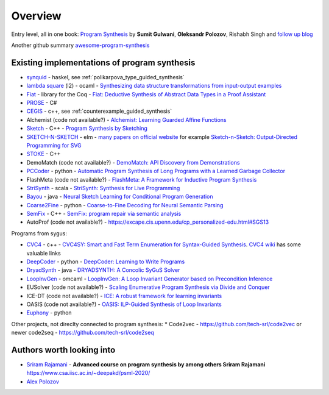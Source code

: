 Overview
========
.. _overview:

Entry level, all in one book: `Program Synthesis <https://rishabhmit.bitbucket.io/papers/program_synthesis_now.pdf>`_ by **Sumit Gulwani**, **Oleksandr Polozov**, Rishabh Singh and `follow up blog <https://alexpolozov.com/blog/program-synthesis-2018/>`_

Another github summary `awesome-program-synthesis <https://github.com/praveenkulkarni1996/awesome-program-synthesis>`_

Existing implementations of program synthesis
---------------------------------------------

* `synquid <https://bitbucket.org/nadiapolikarpova/synquid/src/default/src/Synquid/>`_ - haskel, see :ref:`polikarpova_type_guided_synthesis`
* `lambda square <https://github.com/jfeser/L2>`_ (l2) - ocaml - `Synthesizing data structure transformations from input-output examples <https://dl.acm.org/doi/10.1145/2737924.2737977>`_
* `Fiat <http://plv.csail.mit.edu/fiat/>`_ - library for the Coq - `Fiat: Deductive Synthesis of Abstract Data Types in a Proof Assistant <http://adam.chlipala.net/papers/FiatPOPL15/>`_
* `PROSE <https://github.com/microsoft/prose>`_ - C#
* `CEGIS <https://github.com/marcelwa/CEGIS>`_ - c++, see :ref:`counterexample_guided_synthesis`
* Alchemist (code not available?) - `Alchemist: Learning Guarded Affine Functions <https://link.springer.com/chapter/10.1007%2F978-3-319-21690-4_26>`_
* `Sketch <https://people.csail.mit.edu/asolar/>`_ - C++ - `Program Synthesis by Sketching <https://people.csail.mit.edu/asolar/papers/thesis.pdf>`_
* `SKETCH-N-SKETCH <https://github.com/ravichugh/sketch-n-sketch>`_ - elm - `many papers on official website <https://ravichugh.github.io/sketch-n-sketch/>`_ for example `Sketch-n-Sketch: Output-Directed Programming for SVG <https://arxiv.org/abs/1907.10699>`_
* `STOKE <https://github.com/StanfordPL/stoke>`_ - C++
* DemoMatch (code not available?) - `DemoMatch: API Discovery from Demonstrations <https://people.csail.mit.edu/asolar/papers/YessenovKS17.pdf>`_
* `PCCoder <https://github.com/amitz25/PCCoder>`_ - python - `Automatic Program Synthesis of Long Programs with a Learned Garbage Collector <https://arxiv.org/abs/1809.04682>`_
* FlashMeta (code not available?) - `FlashMeta:  A  Framework  for  Inductive  Program  Synthesis <https://www.microsoft.com/en-us/research/publication/flashmeta-framework-inductive-program-synthesis/>`_
* `StriSynth <https://github.com/MikaelMayer/StringSolver>`_ - scala - `StriSynth: Synthesis for Live Programming <http://www.cs.yale.edu/homes/piskac/papers/2015GulwaniETALStriSynth.pdf>`_
* `Bayou <https://github.com/capergroup/bayou>`_ - java - `Neural Sketch Learning for Conditional Program Generation <https://arxiv.org/abs/1703.05698>`_
* `Coarse2Fine <https://github.com/donglixp/coarse2fine>`_ - python - `Coarse-to-Fine Decoding for Neural Semantic Parsing <https://www.aclweb.org/anthology/P18-1068/>`_
* `SemFix <https://github.com/awpandey/SemFix>`_ - C++ - `SemFix: program repair via semantic analysis <https://www.comp.nus.edu.sg/~abhik/pdf/ICSE13-SEMFIX.pdf>`_
* AutoProf (code not available?) - `<https://excape.cis.upenn.edu/cp_personalized-edu.html#SGS13>`_

Programs from sygus:

* `CVC4 <https://cvc4.github.io>`_ - c++ - `CVC4SY: Smart and Fast Term Enumeration for Syntax-Guided Synthesis <http://homepage.divms.uiowa.edu/~hbarbosa/papers/cvc4sygus.pdf>`_. `CVC4 wiki <https://github.com/CVC4/CVC4/wiki>`_ has some valuable links
* `DeepCoder <https://github.com/dkamm/deepcoder>`_ - python -  `DeepCoder: Learning to Write Programs <https://www.microsoft.com/en-us/research/publication/deepcoder-learning-write-programs/>`_
* `DryadSynth <https://github.rcac.purdue.edu/cap/DryadSynth>`_ - java - `DRYADSYNTH: A Concolic SyGuS Solver <https://engineering.purdue.edu/~xqiu/DryadSynth.pdf>`_
* `LoopInvGen  <https://github.com/SaswatPadhi/LoopInvGen>`_ - omcaml - `LoopInvGen: A Loop Invariant Generator based on Precondition Inference <https://arxiv.org/abs/1707.02029>`_
* EUSolver (code not available?) - `Scaling Enumerative Program Synthesis via Divide and Conquer <https://www.cis.upenn.edu/~alur/Tacas17.pdf>`_
* ICE-DT (code not available?) - `ICE: A robust framework for learning invariants <https://link.springer.com/chapter/10.1007/978-3-319-08867-9_5>`_
* OASIS (code not available?) - `OASIS: ILP-Guided Synthesis of Loop Invariants <https://arxiv.org/abs/1911.11728>`_
* `Euphony <https://github.com/wslee/euphony>`_ - python

Other projects, not direclty connected to program synthesis:
* Code2vec - https://github.com/tech-srl/code2vec or newer code2seq - https://github.com/tech-srl/code2seq

Authors worth looking into
--------------------------

* `Sriram Rajamani <https://www.microsoft.com/en-us/research/people/sriram/>`_ - **Advanced course on program synthesis by among others Sriram Rajamani** `<https://www.csa.iisc.ac.in/~deepakd/psml-2020/>`_
* `Alex Polozov <https://alexpolozov.com/>`_
